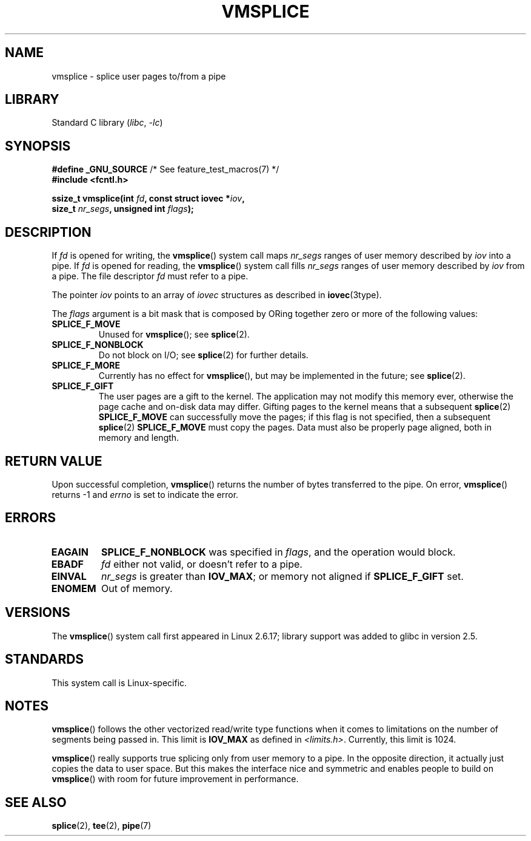 .\" This manpage is Copyright (C) 2006 Jens Axboe
.\" and Copyright (C) 2006 Michael Kerrisk <mtk.manpages@gmail.com>
.\"
.\" SPDX-License-Identifier: Linux-man-pages-copyleft
.\"
.TH VMSPLICE 2 2022-10-09 "Linux man-pages 6.01"
.SH NAME
vmsplice \- splice user pages to/from a pipe
.SH LIBRARY
Standard C library
.RI ( libc ", " \-lc )
.SH SYNOPSIS
.nf
.BR "#define _GNU_SOURCE" "         /* See feature_test_macros(7) */"
.B #include <fcntl.h>
.PP
.BI "ssize_t vmsplice(int " fd ", const struct iovec *" iov ,
.BI "                 size_t " nr_segs ", unsigned int " flags );
.fi
.\" Return type was long before glibc 2.7
.SH DESCRIPTION
.\" Linus: vmsplice() system call to basically do a "write to
.\" the buffer", but using the reference counting and VM traversal
.\" to actually fill the buffer. This means that the user needs to
.\" be careful not to reuse the user-space buffer it spliced into
.\" the kernel-space one (contrast this to "write()", which copies
.\" the actual data, and you can thus reuse the buffer immediately
.\" after a successful write), but that is often easy to do.
If
.I fd
is opened for writing, the
.BR vmsplice ()
system call maps
.I nr_segs
ranges of user memory described by
.I iov
into a pipe.
If
.I fd
is opened for reading,
.\" Since Linux 2.6.23
.\" commit 6a14b90bb6bc7cd83e2a444bf457a2ea645cbfe7
the
.BR vmsplice ()
system call fills
.I nr_segs
ranges of user memory described by
.I iov
from a pipe.
The file descriptor
.I fd
must refer to a pipe.
.PP
The pointer
.I iov
points to an array of
.I iovec
structures as described in
.BR iovec (3type).
.PP
The
.I flags
argument is a bit mask that is composed by ORing together
zero or more of the following values:
.TP
.B SPLICE_F_MOVE
Unused for
.BR vmsplice ();
see
.BR splice (2).
.TP
.B SPLICE_F_NONBLOCK
.\" Not used for vmsplice
.\" May be in the future -- therefore EAGAIN
Do not block on I/O; see
.BR splice (2)
for further details.
.TP
.B SPLICE_F_MORE
Currently has no effect for
.BR vmsplice (),
but may be implemented in the future; see
.BR splice (2).
.TP
.B SPLICE_F_GIFT
The user pages are a gift to the kernel.
The application may not modify this memory ever,
.\" FIXME . Explain the following line in a little more detail:
otherwise the page cache and on-disk data may differ.
Gifting pages to the kernel means that a subsequent
.BR splice (2)
.B SPLICE_F_MOVE
can successfully move the pages;
if this flag is not specified, then a subsequent
.BR splice (2)
.B SPLICE_F_MOVE
must copy the pages.
Data must also be properly page aligned, both in memory and length.
.\" FIXME
.\" It looks like the page-alignment requirement went away with
.\" commit bd1a68b59c8e3bce45fb76632c64e1e063c3962d
.\"
.\" .... if we expect to later SPLICE_F_MOVE to the cache.
.SH RETURN VALUE
Upon successful completion,
.BR vmsplice ()
returns the number of bytes transferred to the pipe.
On error,
.BR vmsplice ()
returns \-1 and
.I errno
is set to indicate the error.
.SH ERRORS
.TP
.B EAGAIN
.B SPLICE_F_NONBLOCK
was specified in
.IR flags ,
and the operation would block.
.TP
.B EBADF
.I fd
either not valid, or doesn't refer to a pipe.
.TP
.B EINVAL
.I nr_segs
is greater than
.BR IOV_MAX ;
or memory not aligned if
.B SPLICE_F_GIFT
set.
.TP
.B ENOMEM
Out of memory.
.SH VERSIONS
The
.BR vmsplice ()
system call first appeared in Linux 2.6.17;
library support was added to glibc in version 2.5.
.SH STANDARDS
This system call is Linux-specific.
.SH NOTES
.BR vmsplice ()
follows the other vectorized read/write type functions when it comes to
limitations on the number of segments being passed in.
This limit is
.B IOV_MAX
as defined in
.IR <limits.h> .
Currently,
.\" UIO_MAXIOV in kernel source
this limit is 1024.
.PP
.\" commit 6a14b90bb6bc7cd83e2a444bf457a2ea645cbfe7
.BR vmsplice ()
really supports true splicing only from user memory to a pipe.
In the opposite direction, it actually just copies the data to user space.
But this makes the interface nice and symmetric and enables people to build on
.BR vmsplice ()
with room for future improvement in performance.
.SH SEE ALSO
.BR splice (2),
.BR tee (2),
.BR pipe (7)
